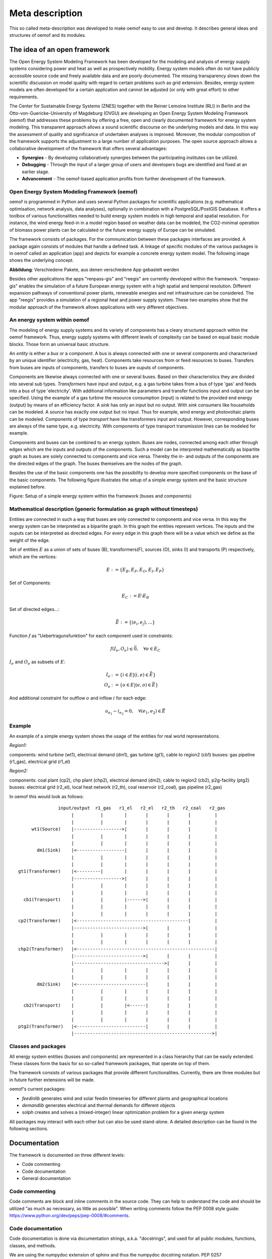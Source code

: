 ##########################################
 Meta description
##########################################


This so called meta-description was developed to make oemof easy to use and
develop. It describes general ideas and structures of oemof and its modules.


The idea of an open framework
==============================

The Open Energy System Modeling Framework has been developed for the modeling and analysis of energy supply systems considering power and heat as well as prospectively mobility. Energy system models often do not have publicly accessible source code and freely available data and are poorly documented. The missing transparency slows down the scientific discussion on  model quality with regard to certain problems such as grid extension. Besides, energy system models are often developed for a certain application and cannot be adjusted (or only with great effort) to other requirements.

The Center for Sustainable Energy Systems (ZNES) together with the Reiner Lemoine Institute (RLI) in Berlin and the Otto-von-Guericke-University of Magdeburg (OVGU) are developing an Open Energy System Modeling Framework (oemof) that addresses these problems by offering a free, open and clearly documented framework for energy system modeling. This transparent approach allows a sound scientific discourse on the underlying models and data. In this way the assessment of quality and significance of undertaken analyses is improved. Moreover, the modular composition of the framework supports the adjustment to a large number of application purposes. The open source approach allows a collaborative development of the framework that offers several advantages:

- **Synergies** - By developing collaboratively synergies between the participating institutes can be utilized.

- **Debugging** - Through the input of a larger group of users and developers bugs are identified and fixed at an earlier stage.

- **Advancement** - The oemof-based application profits from further development of the framework.


Open Energy System Modeling Framework (oemof)
-----------------------------------------------

oemof is programmed in Python and uses several Python packages for scientific applications (e.g. mathematical optimisation, network analysis, data analyses), optionally in combination with a PostgreSQL/PostGIS Database. It offers a toolbox of various functionalities needed to build energy system models in high temporal and spatial resolution. For instance, the wind energy feed-in in a model region based on weather data can be modeled, the CO2-minimal operation of biomass power plants can be calculated or the future energy supply of Europe can be simulated.

The framework consists of packages. For the communication between these packages interfaces are provided. A package again consists of modules that handle a defined task. A linkage of specific modules of the various packages is in oemof called an application (app) and depicts for example a concrete energy system model. The following image shows the underlying concept.

**Abbildung**: Verschiedene Pakete, aus denen verschiedene App gebastelt werden

Besides other applications the apps "renpass-gis" and "reegis" are currently developed within the framework. "renpass-gis" enables the simulation of a future European energy system with a high spatial and temporal resolution. Different expansion pathways of conventional power plants, renewable energies and net infrastructure can be considered. The app "reegis" provides a simulation of a regional heat and power supply system. These two examples show that the modular approach of the framework allows applications with very different objectives. 

An energy system within oemof
-----------------------------

The modeling of energy supply systems and its variety of components has a cleary structured approach within the oemof framework. Thus, energy supply systems with different levels of complexity can be based on equal basic module blocks. Those form an universal basic structure.

An *entity* is either a *bus* or a *component*. A bus is always connected with one or several components and characterised by an unique identifier (electricity, gas, heat). Components take resources from or feed resources to buses. Transfers from buses are inputs of components, transfers to buses are ouputs of components.

Components are likewise always connected with one or several buses. Based on their characteristics they are divided into several sub types. *Transformers* have input and output, e.g. a gas turbine takes from a bus of type 'gas' and feeds into a bus of type 'electricity'. With additional information like parameters and transfer functions input and output can be specified. Using the example of a gas turbine the resource consumption (input) is related to the provided end energy (output) by means of an efficiency factor. A *sink* has only an input but no output. With *sink* consumers like households can be modeled. A *source* has exactly one output but no input. Thus for example, wind energy and photovoltaic plants can be modeled. Components of type *transport* have like transformers input and output. However, corresponding buses are always of the same type, e.g. electricity. With components of type transport transmission lines can be modeled for example.

Components and buses can be combined to an energy system. Buses are nodes, connected among each other through edges which are the inputs and outputs of the components. Such a model can be interpreted mathematically as bipartite graph as buses are solely connected to components and vice versa. Thereby the in- and outputs of the components are the directed edges of the graph. The buses themselves are the nodes of the graph.

Besides the use of the basic components one has the possibility to develop more specified components on the base of the basic components. The following figure illustrates the setup of a simple energy system and the basic structure explained before.

Figure: Setup of a simple energy system within the framework (buses and
components)


Mathematical description (generic formulation as graph without timesteps)
----------------------------------------------------------------------------

Entities are connected in such a way that buses are only connected to components
and vice versa. In this way the energy system can be interpreted as a bipartite graph.
In this graph the entities represent vertices. The inputs and the ouputs can
be interpreted as directed edges. For every edge in this graph there will be a value which
we define as the weight of the edge.


Set of entities :math:`E` as a union of sets of buses (B),
transformers(F), sources (O), sinks (I) and transports (P) respectively,
which are the vertices:

.. math::
   E := \{ E_B, E_F, E_O, E_I, E_P \}

Set of Components:

.. math::
   E_C := E \setminus E_B

Set of directed edges...:

.. math::
   \vec{E} := \{(e_i, e_j),...\}

Function :math:`f` as "Uebertragunsfunktion" for each component used in constraints:

.. math::
   f(I_e, O_e) \leq \vec{0}, \quad \forall e \in E_C

:math:`I_e` and :math:`O_e` as subsets of :math:`E`:

.. math::
   I_e & := \{ i \in E | (i,e) \in \vec{E} \}\\
   O_e & := \{ o \in E | (e,o) \in \vec{E} \}

And additional constraint for outflow :math:`o` and inflow :math:`i` for each edge:

.. math::
   o_{e_1} - i_{e_2} = 0, \quad \forall (e_1, e_2) \in \vec{E}


Example
------------------------------------------

An example of a simple energy system shows the usage of the entities for real world representations.

*Region1:*

components: wind turbine (wt1), electrical demand (dm1), gas turbine (gt1), cable to region2 (cb1)
busses: gas pipeline (r1_gas), electrical grid (r1_el)

*Region2:*

components: coal plant (cp2), chp plant (chp2), electrical demand (dm2), cable to region2 (cb2), p2g-facility (ptg2)
busses: electrical grid (r2_el), local heat network (r2_th), coal reservoir (r2_coal), gas pipeline (r2_gas)


In oemof this would look as follows::

                input/output  r1_gas   r1_el   r2_el   r2_th   r2_coal   r2_gas
                     |          |        |       |       |       |         |
                     |          |        |       |       |       |         |
      wt1(Source)    |------------------>|       |       |       |         |
                     |          |        |       |       |       |         |
                     |          |        |       |       |       |         |
        dm1(Sink)    |<------------------|       |       |       |         |
                     |          |        |       |       |       |         |
                     |          |        |       |       |       |         |
 gt1(Transformer)    |<---------|        |       |       |       |         |
                     |------------------>|       |       |       |         |
                     |          |        |       |       |       |         |
                     |          |        |       |       |       |         |
   cb1(Transport)    |          |        |------>|       |       |         |
                     |          |        |       |       |       |         |
                     |          |        |       |       |       |         |
 cp2(Transformer)    |<------------------------------------------|         |
                     |-------------------------->|       |       |         |
                     |          |        |       |       |       |         |
                     |          |        |       |       |       |         |
 chp2(Transformer)   |<----------------------------------------------------|
                     |-------------------------->|       |       |         |
                     |---------------------------------->|       |         |
                     |          |        |       |       |       |         |
                     |          |        |       |       |       |         |
        dm2(Sink)    |<--------------------------|       |       |         |
                     |          |        |       |       |       |         |
                     |          |        |       |       |       |         |
   cb2(Transport)    |          |        |<------|       |       |         |
                     |          |        |       |       |       |         |
                     |          |        |       |       |       |         |
 ptg2(Transformer)   |<--------------------------|       |       |         |
                     |---------------------------------------------------->|





Classes and packages
------------------------------------------

All energy system entities (busses and components) are represented in a class hierarchy that can be easily extended.
These classes form the basis for so so-called framework packages, that operate on top of them.

The framework consists of various packages that provide different functionalities.
Currently, there are three modules but in future further extensions will be made.

oemof's current packages:

* *feedinlib* generates wind and solar feedin timeseries for different plants and geographical locations
* *demandlib* generates electrical and thermal demands for different objects
* *solph* creates and solves a (mixed-integer) linear optimization problem for a given energy system

All packages may interact with each other but can also be used stand-alone.
A detailed description can be found in the following sections.


Documentation
===============

The framework is documented on three different levels:

* Code commenting 
* Code documentation
* General documentation


Code commenting
------------------------

Code comments are block and inline comments in the source code. They can help to understand the code and should be utilized "as much as necessary, as little as possible". When writing comments follow the PEP 0008 style guide: https://www.python.org/dev/peps/pep-0008/#comments.

Code documentation
------------------------

Code documentation is done via documentation strings, a.k.a. "docstrings", and used for all public modules, functions, classes, and methods. 

We are using the numpydoc extension of sphinx and thus the numpydoc docstring notation. 
PEP 0257 (https://www.python.org/dev/peps/pep-0257/) lays down a few, very general conventions for docstrings. Following is an example of a numpydoc docstring:

.. code:: python

    def docstring():
        r"""A one-line summary that does not use variable names or the
        function name.

        Several sentences providing an extended description. Refer to
        variables using back-ticks, e.g. `var`.
    
        Parameters
        ----------
        var1 : array_like
            Array_like means all those objects -- lists, nested lists, etc. --
            that can be converted to an array.  We can also refer to
            variables like `var1`.
        var2 : int
            The type above can either refer to an actual Python type
            (e.g. ``int``), or describe the type of the variable in more
            detail, e.g. ``(N,) ndarray`` or ``array_like``.
        Long_variable_name : {'hi', 'ho'}, optional
            Choices in brackets, default first when optional.
        main_dt : dictionary
            Main dictionary as described below [1]_
        prob : pulp.lp-problem
            LP-Problem-Variable, which contains the linear problem [2]_
    
        Returns
        -------
        type
            Explanation of anonymous return value of type ``type``.
        describe : type
            Explanation of return value named `describe`.
        out : type
            Explanation of `out`.
        prob : pulp.lp-problem
            LP-Problem-Variable, which contains the extended linear problem [2]_
    
        Other Parameters
        ----------------
        only_seldom_used_keywords : type
            Explanation
        common_parameters_listed_above : type
            Explanation
        Timesteps [t] : main_dt['timesteps']
            np-array with the timesteps according to the timeseries
        Regions [r] : main_dt['energy_system']['regions']
            See: solph.extenddc [4]_
        Electric demand : main_dt['timeseries']['demand'][r]['lele'][t]
            r = region, t = timesteps
        main_dt['energy_system'] : dict-branch with lists of components
            Definition of the 'energy_system' see: :py:mod:`solph.extenddc`
        main_dt['lp'] : dict-branch with all lp-variables
            Definition of lp-variables see: :py:mod:`solph.lp_definition`
    
        Raises
        ------
        BadException
            Because you shouldn't have done that.
    
        See Also
        --------
        otherfunc : relationship (optional)
        newfunc : Relationship (optional), which could be fairly long, in which
                  case the line wraps here.
        thirdfunc, fourthfunc, fifthfunc
        solph.main_model.create_model_equations : Blubber
    
        Notes
        -----
        Notes about the implementation algorithm (if needed).
    
        This can have multiple paragraphs.
    
        You may include some math:
    
        .. math:: X(e^{j\omega } ) = x(n)e^{ - j\omega n}
    
        And even use a greek symbol like :math:`omega` inline.
    
        References
        ----------
        Cite the relevant literature, e.g. [3]_.  You may also cite these
        references in the notes section above.
    
        .. [1] Link to the description of the main_dt for solph.
        .. [2] `PuLP <https://code.google.com/p/pulp-or/>`_, PuLP Documentation.
        .. [3] O. McNoleg, "The integration of GIS, remote sensing,
           expert systems and adaptive co-kriging for environmental habitat
           modelling of the Highland Haggis using object-oriented, fuzzy-logic
           and neural-network techniques," Computers & Geosciences, vol. 22,
           pp. 585-588, 1996.
    
        Examples
        --------
        These are written in doctest format, and should illustrate how to
        use the function.
    
        >>> a=[1,2,3]
        >>> print [x + 3 for x in a]
        [4, 5, 6]
        >>> print "a\n\nb" 
        a
        b
    
        """ 



General documentation
------------------------

The general implementation-independent documentation such as installation guide, flow charts, and mathematical models is done via ReStructuredText (rst). The files can be found in the folder */oemof/doc*.
For further information on restructured text see: http://docutils.sourceforge.net/rst.html.


oemof *base classes*
=======================

Currently, oemof provides the following classes. The first three levels represent the basic components to model energy systems. Additional subclasses can be defined underneath.

* Entity

  * Bus

  * Component

    * Sink

      * Simple

    * Source

      * Commodity
      * DispatchSource
      * FixedSource

    * Transformer

      * Simple
      * CHP
      * SimplexExtractionCHP
      * Storage

    * Transport

      * Simple

More information on the functionality of the respective classes can be found in their `ApiDocs [Link!] <http://www.python.org>`_.



The *feedinlib* package
========================

The modelling library feedinlib is currently in a development stage.
Using feedinlib energy production timeseries of several energy plants can be created.
Focus is on fluctuating renewable energies like wind energy and photovoltaics.
The output timeseries can be input for the components of the energy system and therefore incorporated in the optimization within the modelling library solph.
However, a stand-alone usage of feedinlib is also intended.

Clone or fork the 'feedinlib' from github and use it within your project. Don’t forget to play back your fixes and improvements. We are pleased to get your feedback.




The *demandlib* package
========================

Description of demandlib.




The *solph* package
======================

The solph module of oemof allows to create and solve linear (and mixed-integer)
optimization problems. The optimization problem is build based on a energy
system defined via oemof-entities. These entities are instances of
oemof base classes (e. g. buses or components). For the definition of variables,
constraints and an objective function as well as for communication with solvers
etc. the python packages `Pyomo <http://www.pyomo.org/>`_ is used.

Structure of solph
------------------------------------------
At its core solph has a class called *OptimizationModel()* which is a child of
the pyomo class *ConcreteModel()*. This class contains different methods.
An important type of methods are so called *assembler* methods. These methods
correspond exactly to one oemof-base-class. For example the
*transfomer.Simple()* class of oemof will have a associated method called
simple_transformer_assembler(). This method groups all necessary constraints
to model a simple transformer. The constraints expressions are defined in
extra module (*linear_constraints.py*, *linear_mixed_integer_constraints.py*).
All necessary constraints related with variables are defined in *variables.py*.


Constructor
^^^^^^^^^^^^

The whole pyomo model is build when instantiating the optimization model.
This is why the constructor of the  *OptimizationModel()* class plays an
important role.

The general procedure is as basically follows:

1. Set some options
2. Create all necessary optimization variables
3. Loop trough all entities and group existing objects by class
4. Call the associated *assembler* method for every **group** of objects.
   This builds constraints to model components.
5. Build the bus constraints with bus *assembler*.
6. Build objective *assembler*.


Assembler methods
^^^^^^^^^^^^^^^^^^^^^^^^

The *assembler* methods can be specified in two different ways. Firstly, functions
from the solph-library called *linear_constraints.py* can be used to add
constraints to the *assembler*. Secondly, *assembler* methods can use other
*assembler* methods and then be extended by functions from the library.
The same holds for the objective *assembler*. The objective function uses
pre-defined objectives from the solph-library called *objectives.py*. These
pre-defined objectives are build by the use of objective expressions defined
in *objective_expressions*. Different objectives for optimization models
can be selected by setting the option *objective_types* inside the
*objective_assembler* method.


If necessary, the two libraries used be *assemlber* methods can be extended
and used in methods of *OptimizationModel()* afterwards.

Solve and other
^^^^^^^^^^^^^^^^^^^^^^^^

Moreover, the *OptimizationModel()* class contains a method for solving
the optimization model.


Postprocessing of results
----------------------------
To extract values from the optimization problem variables their exist a
postprossing module containing different functions.
Results can be written back to the oemof-objects or
to excel-spreadsheets.


